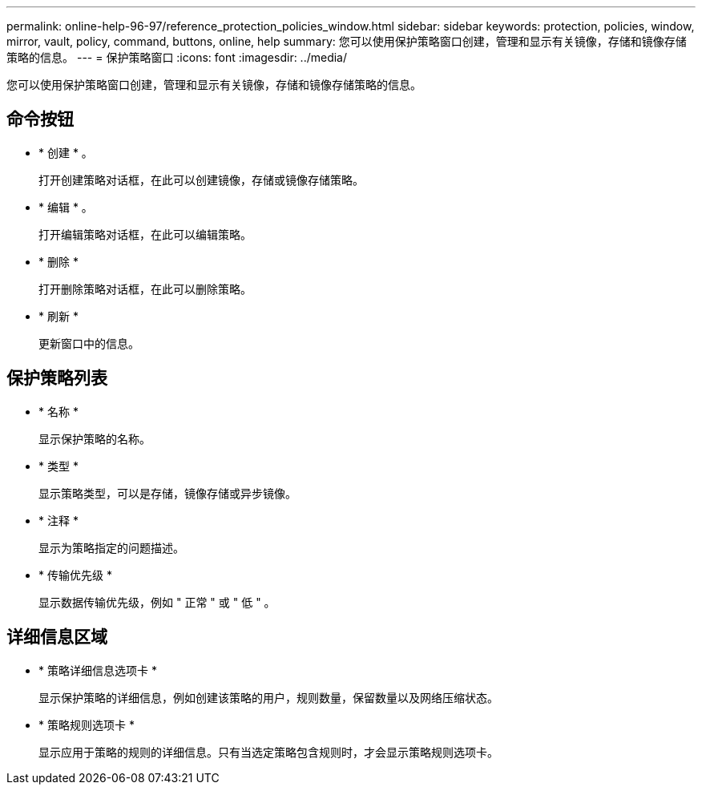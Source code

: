 ---
permalink: online-help-96-97/reference_protection_policies_window.html 
sidebar: sidebar 
keywords: protection, policies, window, mirror, vault, policy, command, buttons, online, help 
summary: 您可以使用保护策略窗口创建，管理和显示有关镜像，存储和镜像存储策略的信息。 
---
= 保护策略窗口
:icons: font
:imagesdir: ../media/


[role="lead"]
您可以使用保护策略窗口创建，管理和显示有关镜像，存储和镜像存储策略的信息。



== 命令按钮

* * 创建 * 。
+
打开创建策略对话框，在此可以创建镜像，存储或镜像存储策略。

* * 编辑 * 。
+
打开编辑策略对话框，在此可以编辑策略。

* * 删除 *
+
打开删除策略对话框，在此可以删除策略。

* * 刷新 *
+
更新窗口中的信息。





== 保护策略列表

* * 名称 *
+
显示保护策略的名称。

* * 类型 *
+
显示策略类型，可以是存储，镜像存储或异步镜像。

* * 注释 *
+
显示为策略指定的问题描述。

* * 传输优先级 *
+
显示数据传输优先级，例如 " 正常 " 或 " 低 " 。





== 详细信息区域

* * 策略详细信息选项卡 *
+
显示保护策略的详细信息，例如创建该策略的用户，规则数量，保留数量以及网络压缩状态。

* * 策略规则选项卡 *
+
显示应用于策略的规则的详细信息。只有当选定策略包含规则时，才会显示策略规则选项卡。


